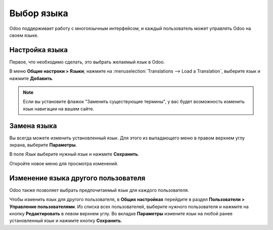 ===========
Выбор языка
===========

Odoo поддерживает работу с многоязычным интерфейсом,
и каждый пользователь может управлять Odoo на своем языке.

Настройка языка
===============

Первое, что необходимо сделать, это выбрать желаемый язык в Odoo.

В меню **Общие настроки > Языки**; нажмите на
:menuselection:`Translations --> Load a Translation`,
выберите язык и нажмите **Добавить**.

.. note::

    Если вы установите флажок "Заменить существующие термины", у вас будет возможность изменить язык навигации на вашем сайте.

Замена языка
============

Вы всегда можете изменить установленный язык. Для этого из
выпадающего меню в правом верхнем углу экрана, выберите
**Параметры**.

В поле *Язык* выберите нужный язык и нажмите **Сохранить**.

Откройте новое меню для просмотра изменений.

Изменение языка другого пользователя
====================================

Odoo также позволяет выбрать предпочитаемый язык для каждого пользователя.

Чтобы изменить язык для другого пользователя, в **Общих настройках** перейдите в раздел **Пользователи > Управление пользователями**. Из списка всех пользователей,
выберите нужного пользователя и нажмите на кнопку **Редактировать** в левом верхнем углу. Во вкладке **Параметры** измените язык на любой ранее установленный язык и нажмите кнопку
**Сохранить**.


.. seealso::
    * :doc:`../../websites/website/publish/translate`
